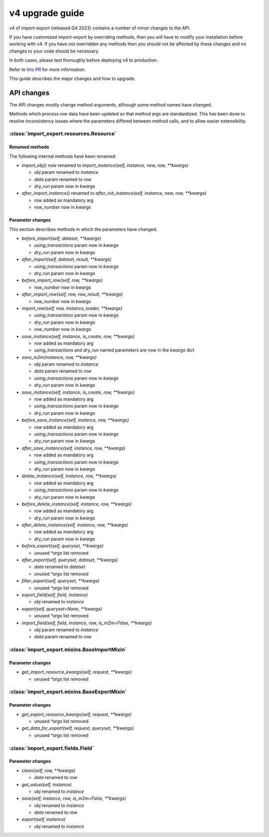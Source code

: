 ================
v4 upgrade guide
================

v4 of import-export (released Q4 2023) contains a number of minor changes to the API.

If you have customized import-export by overriding methods, then you will have to
modify your installation before working with v4.  If you have not overridden any
methods then you should not be affected by these changes and no changes to your code
should be necessary.

In both cases, please test thoroughly before deploying v4 to production.

Refer to
`this PR <https://github.com/django-import-export/django-import-export/pull/1641/>`_
for more information.

This guide describes the major changes and how to upgrade.

API changes
===========

The API changes mostly change method arguments, although some method names have changed.

Methods which process row data have been updated so that method args are standardized.
This has been done to resolve inconsistency issues where the parameters differed between
method calls, and to allow easier extensibility.

:class:`import_export.resources.Resource`
-----------------------------------------

Renamed methods
^^^^^^^^^^^^^^^

The following internal methods have been renamed:

- `import_obj()` now renamed to `import_instance(self, instance, new, row, **kwargs)`

  - `obj` param renamed to `instance`

  - `data` param renamed to `row`

  - `dry_run` param now in `kwargs`

- `after_import_instance()` renamed to `after_init_instance(self, instance, new, row, **kwargs)`

  - `row` added as mandatory arg

  - `row_number` now in `kwargs`

Parameter changes
^^^^^^^^^^^^^^^^^

This section describes methods in which the parameters have changed.

- `before_import(self, dataset, **kwargs)`

  - `using_transactions` param now in `kwargs`

  - `dry_run` param now in `kwargs`

- `after_import(self, dataset, result, **kwargs)`

  - `using_transactions` param now in `kwargs`

  - `dry_run` param now in `kwargs`

- `before_import_row(self, row, **kwargs)`

  - `row_number` now in `kwargs`

- `after_import_row(self, row, row_result, **kwargs)`

  - `row_number` now in `kwargs`

- `import_row(self, row, instance_loader, **kwargs)`

  - `using_transactions` param now in `kwargs`

  - `dry_run` param now in `kwargs`

  - `row_number` now in `kwargs`

- `save_instance(self, instance, is_create, row, **kwargs)`

  - `row` added as mandatory arg

  - `using_transactions` and `dry_run` named parameters are now in the `kwargs` dict

- `save_m2m(instance, row, **kwargs)`

  - `obj` param renamed to `instance`

  - `data` param renamed to `row`

  - `using_transactions` param now in `kwargs`

  - `dry_run` param now in `kwargs`

- `save_instance(self, instance, is_create, row, **kwargs)`

  - `row` added as mandatory arg

  - `using_transactions` param now in `kwargs`

  - `dry_run` param now in `kwargs`

- `before_save_instance(self, instance, row, **kwargs)`

  - `row` added as mandatory arg

  - `using_transactions` param now in `kwargs`

  - `dry_run` param now in `kwargs`

- `after_save_instance(self, instance, row, **kwargs)`

  - `row` added as mandatory arg

  - `using_transactions` param now in `kwargs`

  - `dry_run` param now in `kwargs`

- `delete_instance(self, instance, row, **kwargs)`

  - `row` added as mandatory arg

  - `using_transactions` param now in `kwargs`

  - `dry_run` param now in `kwargs`

- `before_delete_instance(self, instance, row, **kwargs)`

  - `row` added as mandatory arg

  - `dry_run` param now in `kwargs`

- `after_delete_instance(self, instance, row, **kwargs)`

  - `row` added as mandatory arg

  - `dry_run` param now in `kwargs`

- `before_export(self, queryset, **kwargs)`

  - unused `*args` list removed

- `after_export(self, queryset, dataset, **kwargs)`

  - `data` renamed to `dataset`

  - unused `*args` list removed

- `filter_export(self, queryset, **kwargs)`

  - unused `*args` list removed

- `export_field(self, field, instance)`

  - `obj` renamed to `instance`

- `export(self, queryset=None, **kwargs)`

  - unused `*args` list removed

- `import_field(self, field, instance, row, is_m2m=False, **kwargs)`

  - `obj` param renamed to `instance`

  - `data` param renamed to `row`

:class:`import_export.mixins.BaseImportMixin`
---------------------------------------------

Parameter changes
^^^^^^^^^^^^^^^^^

- `get_import_resource_kwargs(self, request, **kwargs)`

  - unused `*args` list removed

:class:`import_export.mixins.BaseExportMixin`
---------------------------------------------

Parameter changes
^^^^^^^^^^^^^^^^^

- `get_export_resource_kwargs(self, request, **kwargs)`

  - unused `*args` list removed

- `get_data_for_export(self, request, queryset, **kwargs)`

  - unused `*args` list removed

:class:`import_export.fields.Field`
-----------------------------------

Parameter changes
^^^^^^^^^^^^^^^^^

- `clean(self, row, **kwargs)`

  - `data` renamed to `row`

- `get_value(self, instance)`

  - `obj` renamed to `instance`

- `save(self, instance, row, is_m2m=False, **kwargs)`

  - `obj` renamed to `instance`

  - `data` renamed to `row`

- `export(self, instance)`

  - `obj` renamed to `instance`
